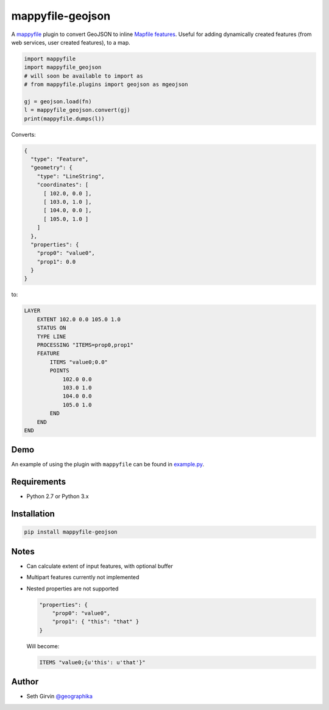 mappyfile-geojson
=================

| |Version| |Build Status|

A `mappyfile <http://mappyfile.readthedocs.io>`_ plugin to convert GeoJSON to 
inline `Mapfile features <http://mapserver.org/mapfile/feature.html>`_. Useful for adding 
dynamically created features (from web services, user created features), to a map. 

.. code-block:: python

    import mappyfile
    import mappyfile_geojson 
    # will soon be available to import as
    # from mappyfile.plugins import geojson as mgeojson

    gj = geojson.load(fn)
    l = mappyfile_geojson.convert(gj)
    print(mappyfile.dumps(l))

Converts:

.. code-block:: json

    {
      "type": "Feature",
      "geometry": {
        "type": "LineString",
        "coordinates": [
          [ 102.0, 0.0 ],
          [ 103.0, 1.0 ],
          [ 104.0, 0.0 ],
          [ 105.0, 1.0 ]
        ]
      },
      "properties": {
        "prop0": "value0",
        "prop1": 0.0
      }
    }

to:

.. code-block:: console

    LAYER
        EXTENT 102.0 0.0 105.0 1.0
        STATUS ON
        TYPE LINE
        PROCESSING "ITEMS=prop0,prop1"
        FEATURE
            ITEMS "value0;0.0"
            POINTS
                102.0 0.0
                103.0 1.0
                104.0 0.0
                105.0 1.0
            END
        END
    END

Demo
----

An example of using the plugin with ``mappyfile`` 
can be found in `example.py <https://github.com/geographika/mappyfile-geojson/blob/master/example.py>`_. 

.. image:: https://raw.githubusercontent.com/geographika/mappyfile-geojson/master/polygon.png

Requirements
------------

* Python 2.7 or Python 3.x

Installation
------------

.. code-block:: console

    pip install mappyfile-geojson

Notes
-----

+ Can calculate extent of input features, with optional buffer
+ Multipart features currently not implemented
+ Nested properties are not supported

  .. code-block:: json

      "properties": {
          "prop0": "value0",
          "prop1": { "this": "that" }
      }

  Will become:

  .. code-block:: console

      ITEMS "value0;{u'this': u'that'}"

Author
------

* Seth Girvin `@geographika <https://github.com/geographika>`_

.. |Version| image:: https://img.shields.io/pypi/v/mappyfile-geojson.svg
   :target: https://pypi.python.org/pypi/mappyfile-geojson

.. |Build Status| image:: https://travis-ci.org/geographika/mappyfile-geojson.svg?branch=master
   :target: https://travis-ci.org/geographika/mappyfile-geojson


